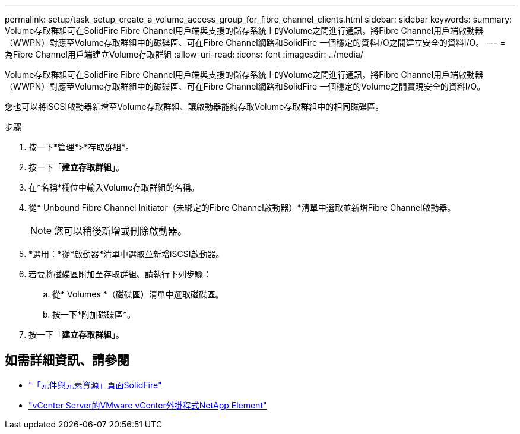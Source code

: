 ---
permalink: setup/task_setup_create_a_volume_access_group_for_fibre_channel_clients.html 
sidebar: sidebar 
keywords:  
summary: Volume存取群組可在SolidFire Fibre Channel用戶端與支援的儲存系統上的Volume之間進行通訊。將Fibre Channel用戶端啟動器（WWPN）對應至Volume存取群組中的磁碟區、可在Fibre Channel網路和SolidFire 一個穩定的資料I/O之間建立安全的資料I/O。 
---
= 為Fibre Channel用戶端建立Volume存取群組
:allow-uri-read: 
:icons: font
:imagesdir: ../media/


[role="lead"]
Volume存取群組可在SolidFire Fibre Channel用戶端與支援的儲存系統上的Volume之間進行通訊。將Fibre Channel用戶端啟動器（WWPN）對應至Volume存取群組中的磁碟區、可在Fibre Channel網路和SolidFire 一個穩定的Volume之間實現安全的資料I/O。

您也可以將iSCSI啟動器新增至Volume存取群組、讓啟動器能夠存取Volume存取群組中的相同磁碟區。

.步驟
. 按一下*管理*>*存取群組*。
. 按一下「*建立存取群組*」。
. 在*名稱*欄位中輸入Volume存取群組的名稱。
. 從* Unbound Fibre Channel Initiator（未綁定的Fibre Channel啟動器）*清單中選取並新增Fibre Channel啟動器。
+

NOTE: 您可以稍後新增或刪除啟動器。

. *選用：*從*啟動器*清單中選取並新增iSCSI啟動器。
. 若要將磁碟區附加至存取群組、請執行下列步驟：
+
.. 從* Volumes *（磁碟區）清單中選取磁碟區。
.. 按一下*附加磁碟區*。


. 按一下「*建立存取群組*」。




== 如需詳細資訊、請參閱

* https://www.netapp.com/data-storage/solidfire/documentation["「元件與元素資源」頁面SolidFire"^]
* https://docs.netapp.com/us-en/vcp/index.html["vCenter Server的VMware vCenter外掛程式NetApp Element"^]

